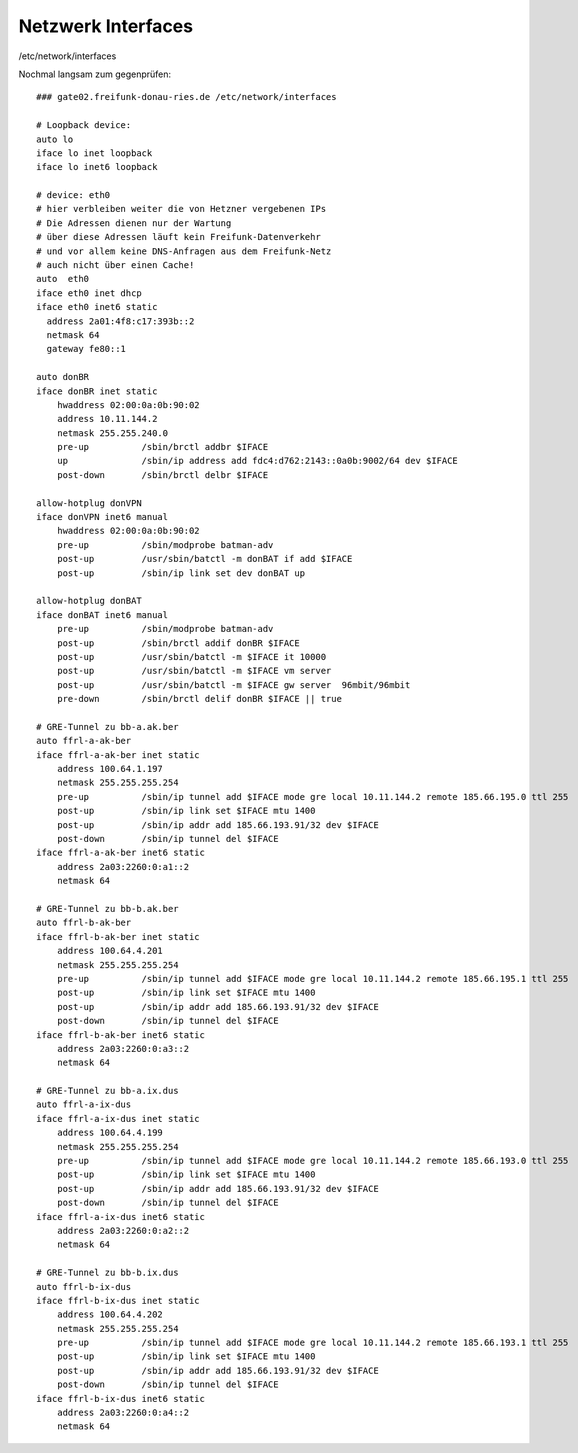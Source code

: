 .. _interfaces_ffdon_gate02:

Netzwerk Interfaces
===================

/etc/network/interfaces

Nochmal langsam zum gegenprüfen::

    ### gate02.freifunk-donau-ries.de /etc/network/interfaces
            
    # Loopback device:
    auto lo
    iface lo inet loopback
    iface lo inet6 loopback

    # device: eth0
    # hier verbleiben weiter die von Hetzner vergebenen IPs
    # Die Adressen dienen nur der Wartung
    # über diese Adressen läuft kein Freifunk-Datenverkehr
    # und vor allem keine DNS-Anfragen aus dem Freifunk-Netz
    # auch nicht über einen Cache!
    auto  eth0
    iface eth0 inet dhcp
    iface eth0 inet6 static
      address 2a01:4f8:c17:393b::2
      netmask 64
      gateway fe80::1

    auto donBR
    iface donBR inet static
        hwaddress 02:00:0a:0b:90:02
        address 10.11.144.2
        netmask 255.255.240.0
        pre-up          /sbin/brctl addbr $IFACE
        up              /sbin/ip address add fdc4:d762:2143::0a0b:9002/64 dev $IFACE
        post-down       /sbin/brctl delbr $IFACE

    allow-hotplug donVPN
    iface donVPN inet6 manual
        hwaddress 02:00:0a:0b:90:02
        pre-up          /sbin/modprobe batman-adv
        post-up         /usr/sbin/batctl -m donBAT if add $IFACE
        post-up         /sbin/ip link set dev donBAT up

    allow-hotplug donBAT
    iface donBAT inet6 manual
        pre-up          /sbin/modprobe batman-adv
        post-up         /sbin/brctl addif donBR $IFACE
        post-up         /usr/sbin/batctl -m $IFACE it 10000
        post-up         /usr/sbin/batctl -m $IFACE vm server
        post-up         /usr/sbin/batctl -m $IFACE gw server  96mbit/96mbit
        pre-down        /sbin/brctl delif donBR $IFACE || true

    # GRE-Tunnel zu bb-a.ak.ber
    auto ffrl-a-ak-ber
    iface ffrl-a-ak-ber inet static
        address 100.64.1.197
        netmask 255.255.255.254
        pre-up          /sbin/ip tunnel add $IFACE mode gre local 10.11.144.2 remote 185.66.195.0 ttl 255
        post-up         /sbin/ip link set $IFACE mtu 1400
        post-up         /sbin/ip addr add 185.66.193.91/32 dev $IFACE
        post-down       /sbin/ip tunnel del $IFACE
    iface ffrl-a-ak-ber inet6 static
        address 2a03:2260:0:a1::2
        netmask 64

    # GRE-Tunnel zu bb-b.ak.ber
    auto ffrl-b-ak-ber
    iface ffrl-b-ak-ber inet static
        address 100.64.4.201
        netmask 255.255.255.254
        pre-up          /sbin/ip tunnel add $IFACE mode gre local 10.11.144.2 remote 185.66.195.1 ttl 255
        post-up         /sbin/ip link set $IFACE mtu 1400
        post-up         /sbin/ip addr add 185.66.193.91/32 dev $IFACE
        post-down       /sbin/ip tunnel del $IFACE
    iface ffrl-b-ak-ber inet6 static
        address 2a03:2260:0:a3::2
        netmask 64

    # GRE-Tunnel zu bb-a.ix.dus
    auto ffrl-a-ix-dus
    iface ffrl-a-ix-dus inet static
        address 100.64.4.199
        netmask 255.255.255.254
        pre-up          /sbin/ip tunnel add $IFACE mode gre local 10.11.144.2 remote 185.66.193.0 ttl 255
        post-up         /sbin/ip link set $IFACE mtu 1400
        post-up         /sbin/ip addr add 185.66.193.91/32 dev $IFACE
        post-down       /sbin/ip tunnel del $IFACE
    iface ffrl-a-ix-dus inet6 static
        address 2a03:2260:0:a2::2
        netmask 64

    # GRE-Tunnel zu bb-b.ix.dus
    auto ffrl-b-ix-dus
    iface ffrl-b-ix-dus inet static
        address 100.64.4.202
        netmask 255.255.255.254
        pre-up          /sbin/ip tunnel add $IFACE mode gre local 10.11.144.2 remote 185.66.193.1 ttl 255
        post-up         /sbin/ip link set $IFACE mtu 1400
        post-up         /sbin/ip addr add 185.66.193.91/32 dev $IFACE
        post-down       /sbin/ip tunnel del $IFACE
    iface ffrl-b-ix-dus inet6 static
        address 2a03:2260:0:a4::2
        netmask 64
